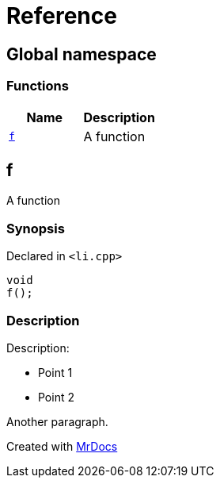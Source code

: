 = Reference
:mrdocs:

[#index]
== Global namespace


=== Functions

[cols=2]
|===
| Name | Description 

| <<f,`f`>> 
| A function

|===

[#f]
== f


A function

=== Synopsis


Declared in `&lt;li&period;cpp&gt;`

[source,cpp,subs="verbatim,replacements,macros,-callouts"]
----
void
f();
----

=== Description


Description&colon;

* Point 1 
* Point 2

Another paragraph&period;





[.small]#Created with https://www.mrdocs.com[MrDocs]#
